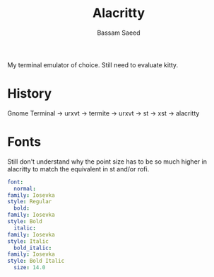 #+TITLE: Alacritty
#+AUTHOR: Bassam Saeed

My terminal emulator of choice. Still need to evaluate kitty.

* History
  Gnome Terminal -> urxvt -> termite -> urxvt -> st -> xst ->
  alacritty
* Fonts
  Still don't understand why the point size has to be so much higher
  in alacritty to match the equivalent in st and/or rofi.

  #+begin_src yaml
    font:
      normal:
	family: Iosevka
	style: Regular
      bold:
	family: Iosevka
	style: Bold
      italic:
	family: Iosevka
	style: Italic
      bold_italic:
	family: Iosevka
	style: Bold Italic
      size: 14.0
  #+end_src
